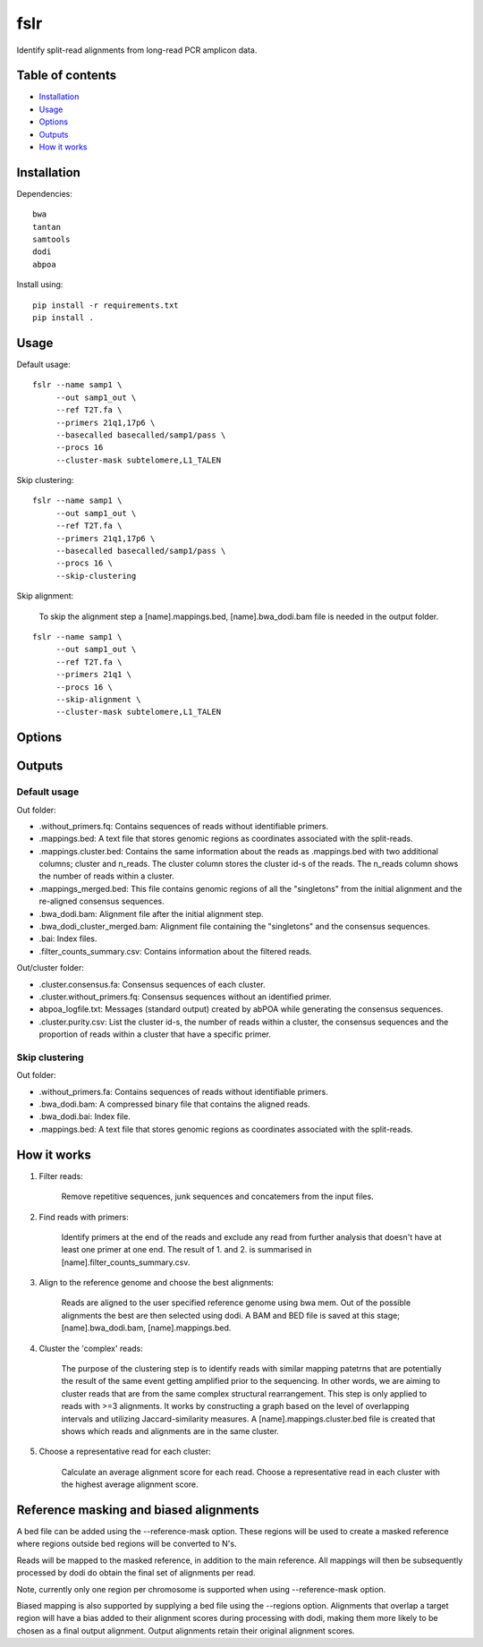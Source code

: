 ====
fslr
====

Identify split-read alignments from long-read PCR amplicon data.

Table of contents
-----------------

- `Installation`_
- `Usage`_
- `Options`_
- `Outputs`_
- `How it works`_

Installation
------------
Dependencies::

    bwa
    tantan
    samtools
    dodi
    abpoa

Install using::

    pip install -r requirements.txt
    pip install .

Usage
-----
Default usage:
::

    fslr --name samp1 \
         --out samp1_out \
         --ref T2T.fa \
         --primers 21q1,17p6 \
         --basecalled basecalled/samp1/pass \
         --procs 16
         --cluster-mask subtelomere,L1_TALEN


Skip clustering:
::
    fslr --name samp1 \
         --out samp1_out \
         --ref T2T.fa \
         --primers 21q1,17p6 \
         --basecalled basecalled/samp1/pass \
         --procs 16 \
         --skip-clustering

Skip alignment:

    To skip the alignment step a [name].mappings.bed, [name].bwa_dodi.bam file is needed in the output folder.

::

    fslr --name samp1 \
         --out samp1_out \
         --ref T2T.fa \
         --primers 21q1 \
         --procs 16 \
         --skip-alignment \
         --cluster-mask subtelomere,L1_TALEN

Options
-------

+---------------------------+------------------------------------------------------------------------------------------+
| Option                    | Description                                                                              |
+===========================+==========================================================================================+
| `--name`                  | Sample name.                                                                             |
+---------------------------+------------------------------------------------------------------------------------------+
| `--out`                   | Output folder.                                                                           |
+---------------------------+------------------------------------------------------------------------------------------+
| `--ref`                   | Reference genome.                                                                        |
+---------------------------+------------------------------------------------------------------------------------------+
| `--basecalled`            | Folder of basecalled reads in fastq format to analyse.                                   |
+---------------------------+------------------------------------------------------------------------------------------+
| `--primers`               | Comma-separated list of primer names. Make sure these are listed in primers.csv.         |
+---------------------------+------------------------------------------------------------------------------------------+
| `--trim-threshold`        | Threshold in range 0-1. Fraction of maximum primer alignment score; primer sites with    |
|                           | lower scores are labelled False.                                                         |
+---------------------------+------------------------------------------------------------------------------------------+
| `--keep-temp`             | Keep temp files.                                                                         |
+---------------------------+------------------------------------------------------------------------------------------+
| `--regions`               | Target regions in bed form to perform biased mapping.                                    |
+---------------------------+------------------------------------------------------------------------------------------+
| `--bias`                  | Multiply alignment score by bias if alignment falls within target regions.               |
+---------------------------+------------------------------------------------------------------------------------------+
| `--procs`                 | Number of processors to use.                                                             |
+---------------------------+------------------------------------------------------------------------------------------+
| `--skip-alignment`        | Skip alignment step.                                                                     |
+---------------------------+------------------------------------------------------------------------------------------+
| `--skip-interval-cluster` | Skip clustering step.                                                                    |
+---------------------------+------------------------------------------------------------------------------------------+
| `--jaccard-cutoffs`       | Comma-separated list of Jaccard similarity thresholds for N-1 intersections e.g. where   |
|                           | index=0 corresponds to one the threshold for 1 intersection.                                                                        |
+---------------------------+------------------------------------------------------------------------------------------+
| `--overlap`               | A number between 0 and 1. Zero means two reads don't overlap at all, while 1 means the   |
|                           | start and end of the reads is identical.                                                 |
+---------------------------+------------------------------------------------------------------------------------------+
| `--n-alignment-diff`       | How much the number of alignments in one cluster can differ. Fraction in the range 0-1.  |
+---------------------------+------------------------------------------------------------------------------------------+
| `--qlen-diff`             | Max difference in query length. Fraction in the range 0-1.                               |
+---------------------------+------------------------------------------------------------------------------------------+
| `--cluster-mask`          | Comma separated list of regions/chromosomes to be excluded from the clustering e.g.:     |
|                           | subtemoleric regions, L1_TALEN.                                                             |
+---------------------------+------------------------------------------------------------------------------------------+
| `--filter-false`          | Use reads with both primers labeled.                                                     |
+---------------------------+------------------------------------------------------------------------------------------+
Outputs
-------
Default usage
=============

Out folder:

* .without_primers.fq: Contains sequences of reads without identifiable primers.
* .mappings.bed: A text file that stores genomic regions as coordinates associated with the split-reads.
* .mappings.cluster.bed: Contains the same information about the reads as .mappings.bed with two additional columns; cluster and n_reads. The cluster column stores the cluster id-s of the reads. The n_reads column shows the number of reads within a cluster.
* .mappings_merged.bed: This file contains genomic regions of all the "singletons" from the initial alignment and the re-aligned consensus sequences.
* .bwa_dodi.bam: Alignment file after the initial alignment step.
* .bwa_dodi_cluster_merged.bam: Alignment file containing the "singletons" and the consensus sequences.
* .bai: Index files.
* .filter_counts_summary.csv: Contains information about the filtered reads.

Out/cluster folder:

* .cluster.consensus.fa: Consensus sequences of each cluster.
* .cluster.without_primers.fq: Consensus sequences without an identified primer.
* abpoa_logfile.txt: Messages (standard output) created by abPOA while generating the consensus sequences.
* .cluster.purity.csv: List the cluster id-s, the number of reads within a cluster, the consensus sequences and the proportion of reads within a cluster that have a specific primer.

Skip clustering
===============

Out folder:

* .without_primers.fa: Contains sequences of reads without identifiable primers.
* .bwa_dodi.bam: A compressed binary file that contains the aligned reads.
* .bwa_dodi.bai: Index file.
* .mappings.bed: A text file that stores genomic regions as coordinates associated with the split-reads.



How it works
------------

1. Filter reads:

    Remove repetitive sequences, junk sequences and concatemers from the input files.

2. Find reads with primers:

    Identify primers at the end of the reads and exclude any read from further analysis that doesn't have at least one
    primer at one end. The result of 1. and 2. is summarised in [name].filter_counts_summary.csv.

3. Align to the reference genome and choose the best alignments:

    Reads are aligned to the user specified reference genome using bwa mem. Out of the possible alignments the best are
    then selected using dodi.
    A BAM and BED file is saved at this stage; [name].bwa_dodi.bam, [name].mappings.bed.

4. Cluster the 'complex' reads:

    The purpose of the clustering step is to identify reads with similar mapping patetrns that are potentially the result of the same
    event getting amplified prior to the sequencing. In other words, we are aiming to cluster reads that are from the same complex
    structural rearrangement. This step is only applied to reads with >=3 alignments.
    It works by constructing a graph based on the level of overlapping intervals and utilizing Jaccard-similarity
    measures.
    A [name].mappings.cluster.bed file is created that shows which reads and alignments are in the same cluster.

5. Choose a representative read for each cluster:

    Calculate an average alignment score for each read. Choose a representative read in each cluster with the highest
    average alignment score.



Reference masking and biased alignments
---------------------------------------

A bed file can be added using the --reference-mask option. These regions will be used to
create a masked reference where regions outside bed regions will be converted to N's.

Reads will be mapped to the masked reference, in addition to the main reference. All mappings will then
be subsequently processed by dodi do obtain the final set of alignments per read.

Note, currently only one region per chromosome is supported when using --reference-mask option.

Biased mapping is also supported by supplying a bed file using the --regions option. Alignments that overlap a target
region will have a bias added to their alignment scores during processing with dodi, making them more likely
to be chosen as a final output alignment. Output alignments retain their original alignment scores.

